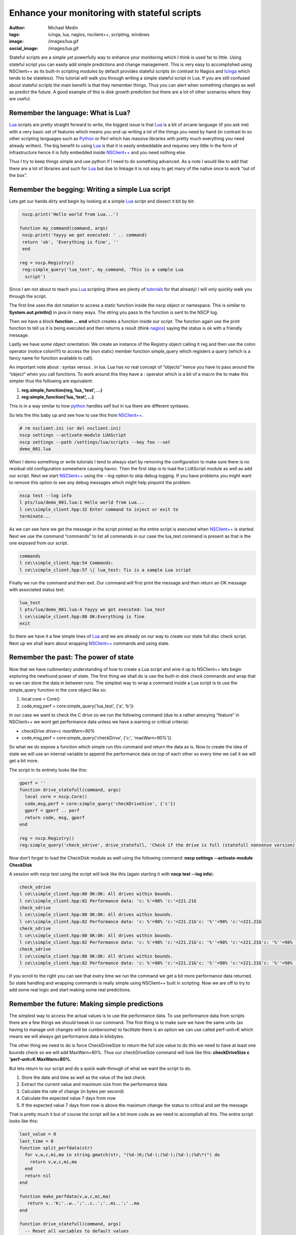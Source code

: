 Enhance your monitoring with stateful scripts
#############################################
:author: Michael Medin
:tags: icinga, lua, nagios, nsclient++, scripting, windows
:image: /images/lua.gif
:social_image: /images/lua.gif

Stateful scripts are a simple yet powerfully way to enhance your
monitoring which I think is used far to little. Using stateful script
you can easily add simple predictions and change management. This is
very easy to accomplished using NSClient++ as its built-in scripting
modules by default provides stateful scripts (in contrast to Nagios and
`Icinga <https://www.icinga.org/>`__ which tends to be stateless). This
tutorial will walk you through writing a simple stateful script in Lua.
If you are still confused about stateful scripts the main benefit is
that they remember things. Thus you can alert when something changes as
well as predict the future. A good example of this is disk growth
prediction but there are a lot of other scenarios where they are useful.

.. PELICAN_END_SUMMARY

Remember the language: What is Lua?
-----------------------------------

`Lua <http://www.lua.org/>`__ scripts are pretty straight forward to
write, the biggest issue is that `Lua <http://www.lua.org/>`__ is a bit
of arcane language (if you ask me) with a very basic set of features
which means you end up writing a lot of the things you need by hand (in
contrast to so other scripting languages such as
`Python <http://www.python.org/>`__ or Perl which has massive libraries
with pretty much everything you need already written). The big benefit
to using `Lua <http://www.lua.org/>`__ is that it is easily embeddable
and requires very little in the form of infrastructure hence it is fully
embedded inside `NSClient++ <http://nsclient.org/>`__ and you need
nothing else.

Thus I try to keep things simple and use python if I need to do
something advanced. As a note I would like to add that there are a lot
of libraries and such for `Lua <http://www.lua.org/>`__ but due to
linkage it is not easy to get many of the native once to work “out of
the box”.

Remember the begging: Writing a simple Lua script
-------------------------------------------------

Lets get our hands dirty and begin by looking at a simple
`Lua <http://www.lua.org/>`__ script and dissect it bit by bit:

.. code-block:: lua

     nscp.print('Hello world from Lua...')
    
    function my_command(command, args)
     nscp.print('Yayyy we got executed: ' .. command)
     return 'ok', 'Everything is fine', ''
     end
    
    reg = nscp.Registry()
     reg:simple_query('lua_test', my_command, 'This is a sample Lua
      script')


Since I am not about to teach you `Lua <http://www.lua.org/>`__
scripting (there are plenty of
`tutorials <http://www.lua.org/docs.html>`__ for that already) I will
only quickly walk you through the script.

The first line uses the dot notation to access a static function inside
the nscp object or namespace. This is similar to
**System.out.println()** in java in many ways. The string you pass to
the function is sent to the NSCP log.

Then we have a block **function … end** which creates a function
inside our script. The function again use the print function to tell us
it is being executed and then returns a result (think
`nagios <http://www.nagios.org/>`__) saying the status is ok with a
friendly message.

Lastly we have some object orientation. We create an instance of the
Registry object calling it reg and then use the colon operator (notice
colon!!!!) to access the (non static) member function simple_query
which registers a query (which is a fancy name for function available to
call).

An important note about : syntax versus . in lua. Lua has no real
concept of “objects” hence you have to pass around the “object” when you
call functions. To work around this they have a : operator which is a
bit of a macro the to make this simpler thus the following are
equivalent:

#. **reg.simple_function(reg,‘lua_’test’, …)**
#. **reg:simple_function(‘lua_’test’, …)**

This is in a way similar to how `python <http://www.python.org/>`__
handles self but in lua there are different syntaxes.

So lets fire this baby up and see how to use this from
`NSClient++ <http://nsclient.org/>`__.

.. code-block:: bat

   # rm nsclient.ini (or del nsclient.ini)
   nscp settings --activate-module LUAScript
   nscp settings --path /settings/lua/scripts --key foo --set
   demo_001.lua


When I demo something or write tutorials I tend to always start by
removing the configuration to make sure there is no residual old
configuration somewhere causing havoc. Then the first step is to load
the LUAScript module as well as add our script. Next we start
`NSClient++ <http://nsclient.org/>`__ using the --log option to skip
debug logging. If you have problems you might want to remove this option
to see any debug messages which might help pinpoint the problem.

.. code-block:: text

   nscp test --log info
   l pts/lua/demo_001.lua:1 Hello world from Lua...
   l ce\\simple_client.hpp:32 Enter command to inject or exit to
   terminate...


As we can see here we get the message in the script printed as the
entire script is executed when `NSClient++ <http://nsclient.org/>`__ is
started. Next we use the command “commands” to list all commands in our
case the lua_test command is present as that is the one exposed from
our script.

.. code-block:: text

   commands
   l ce\\simple_client.hpp:54 Commands:
   l ce\\simple_client.hpp:57 \| lua_test: Tis is a sample Lua script


Finally we run the command and then exit. Our command will first print
the message and then return an OK message with associated status text.

.. code-block:: text

   lua_test
   l pts/lua/demo_001.lua:4 Yayyy we got executed: lua_test
   l ce\\simple_client.hpp:80 OK:Everything is fine
   exit


So there we have it a few simple lines of `Lua <http://www.lua.org/>`__
and we are already on our way to create our state full disc check
script. Next up we shall learn about wrapping
`NSClient++ <http://nsclient.org/>`__ commands and using state.

Remember the past: The power of state
-------------------------------------

Now that we have rudimentary understanding of how to create a Lua script
and wire it up to NSClient++ lets begin exploring the newfound power of
state. The first thing we shall do is use the built-in disk check
commands and wrap that so we can store the data in between runs. The
simplest way to wrap a command inside a Lua script is to use the
simple_query function in the core object like so:

#. local core = Core()
#. code,msg,perf = core:simple_query('lua_test', {'a', 'b'})

In our case we want to check the C drive so we run the following command
(due to a rather annoying “feature” in NSClient++ we wont get
performance data unless we have a warning or critical criteria):

-  *checkDrive drive=c maxWarn=90%*
-  code,msg,perf = core:simple_query('checkDrive', {'c:',
   'maxWarn=90%'})

So what we do expose a function which simple run this command and return
the data as is. Now to create the idea of state we will use an internal
variable to append the performance data on top of each other so every
time we call it we will get a bit more.

The script in its entirety looks like this:

.. code-block:: lua

   gperf = ''
   function drive_statefull(command, args)
     local core = nscp.Core()
     code,msg,perf = core:simple_query('checkDriveSize', {'c'})
     gperf = gperf .. perf
     return code, msg, gperf
   end
   
   reg = nscp.Registry()
   reg:simple_query('check_sdrive', drive_statefull, 'Check if the drive is full (statefull nonsense version)')


Now don’t forget to load the CheckDisk module as well using the
following command: **nscp settings --activate-module CheckDisk**

A session with nscp test using the script will look like this (again
starting it with **nscp test --log info**):

.. code-block:: text

   check_sdrive
   l ce\\simple_client.hpp:80 OK:OK: All drives within bounds.
   l ce\\simple_client.hpp:82 Performance data: 'c: %'=98% 'c:'=221.21G
   check_sdrive
   l ce\\simple_client.hpp:80 OK:OK: All drives within bounds.
   l ce\\simple_client.hpp:82 Performance data: 'c: %'=98% 'c:'=221.21G'c: '%''=98% 'c:'=221.21G
   check_sdrive
   l ce\\simple_client.hpp:80 OK:OK: All drives within bounds.
   l ce\\simple_client.hpp:82 Performance data: 'c: %'=98% 'c:'=221.21G'c: '%''=98% 'c:'=221.21G'c: '%''=98% 'c:'=221.21G
   check_sdrive
   l ce\\simple_client.hpp:80 OK:OK: All drives within bounds.
   l ce\\simple_client.hpp:82 Performance data: 'c: %'=98% 'c:'=221.21G'c: '%''=98% 'c:'=221.21G'c: '%''=98% 'c:'=221.21G'c: '%''=98% 'c:'=221.21G


If you scroll to the right you can see that every time we run the
command we get a bit more performance data returned. So state handling
and wrapping commands is really simple using NSClient++ built in
scripting. Now we are off to try to add some real logic and start making
some real predictions.

Remember the future: Making simple predictions
----------------------------------------------

The simplest way to access the actual values is to use the performance
data. To use performance data from scripts there are a few things we
should tweak in our command. The first thing is to make sure we have the
same units (as having to manage unit changes will be cumbersome) to
facilitate there is an option we can use called perf-unit=K which means
we will always get performance data in kilobytes.

The other thing we need to do is force CheckDriveSize to return the full
size value to do this we need to have at least one bounds check so we
will add MaxWarn=80%. Thus our checkDriveSize command will look like
this: **checkDriveSize c 'perf-unit=K MaxWarn=80%**.

But lets return to our script and do a quick walk-through of what we
want the script to do.

#. Store the date and time as well as the value of the last check.
#. Extract the current value and maximum size from the performance data
#. Calculate the rate of change (in bytes per second)
#. Calculate the expected value 7 days from now
#. If the expected value 7 days from now is above the maximum change the
   status to critical and set the message

That is pretty much it but of course the script will be a bit more code
as we need to accomplish all this. The entire script looks like this:

.. code-block:: lua

   last_value = 0
   last_time = 0
   function split_perfdata(str)
     for v,w,c,mi,ma in string.gmatch(str, "(%d-)K;(%d-);(%d-);(%d-);(%d\*)") do
       return v,w,c,mi,ma
     end
     return nil
   end
   
   function make_perfdata(v,w,c,mi,ma)
      return v..'K;'..w..';'..c..';'..mi..';'..ma
   end
    
   function drive_statefull(command, args)
     -- Reset all variables to default values
     value = 0
     delta = 0
     change = 0
     extra_perf = ''
     time = os.time()
     -- Execute drive check command
     local core = nscp.Core()
     code,msg,perf = core:simple_query('checkDriveSize', {'c', 'perf-unit=K', 'MaxWarn=80%'})
     -- Extract all (for simplicity we support only one)
       for k,d in string.gmatch(perf, "'?(.-)'?=([%d;K%%]\*) ?") do
       if not string.find(k, '%%') then
         v,w,c,mi,ma = split_perfdata(d)
         value = v\*1024
         max = ma\*1024
       end
     end
     -- If we have values: Check values and caluclate rates
     if value ~= 0 and last_value ~= 0 then
       change = (value - last_value)
       duration = time-last_time
       nscp.print('Change: '..change .. ', Duration: '..duration)
       if change ~= 0 and duration ~= 0 then
         delta = math.floor(change / duration)
         -- caluclate predicated value one week from now and create perf data predicted_value = value + (delta\*7\*24\*60\*60)
         extra_perf = " 'c: +7d'=" .. make_perfdata(math.floor(predicted_value/1024),0,0,0,math.floor(max/1024))
         if predicted_value > max then
           code = 'crit'
           msg = 'We expect to be full in a week'
           end
         end
       end
       -- If we have a new value update "last value"
       if value > 0 then
         last_value = value
         last_time = time
       end
       return code, msg, perf .. extra_perf
     end
    
    reg = nscp.Registry()
    reg:simple_query('check_sdrive', drive_statefull, 'Check if the drive is full')

So there we have it amazing magic to warn if the disk will become full
in the next seven days. Now this is a very crude script and not very
useful in the real world but more about that in the next section.

Remember perfection: My script sucks!
-------------------------------------

This script has several critical flaws and the most obvious one is that
if we run this check every 5 minutes we will only use the last 5 minutes
as basis for our prognosis this is rather crude as if we temporarily get
a lot of disk activity during this period we will erroneously report
that it will be full in 7 days. A better approach would be to use a
normalized value over the last 24 hours or something along those lines.

Another problem is that we have hard-coded this to work only with the C
drive. And worse is we can't even handle more than one drive currently.

Neither do we accept any arguments so the boundaries are fixed currently
at 80% as well as 100%.

Finally this script could easily be used for checking other metrics as
well by making the command configurable.

But the aide here is to introduce stateful scripts not create miles and
miles of Lua code. So I have tried to keep this as simple as possible.
The idea is to follow up with a new tutorial in the future which show
cases some more advanced features of both Lua and NSClient++ such as
using libraries, reading configuration as well as some other nifty
features.

**But hopefully I have wetted your appetite a bit and hopefully you
have enough information here to start creating some stateful scripts of
you own!**

.. |lua| image:: /images/lua_thumb.gif
   :target: /images/lua.gif
